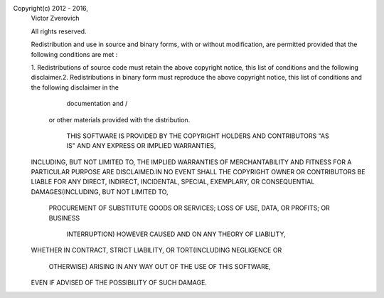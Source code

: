 Copyright(c) 2012 - 2016,
    Victor Zverovich

    All rights reserved.

    Redistribution and use in source and binary forms,
    with or without modification,
    are permitted provided that the following conditions are met :

    1. Redistributions of source code must retain the above copyright notice,
    this list of conditions and the following disclaimer.2. Redistributions in
    binary form must reproduce the above copyright notice,
    this list of conditions and the following disclaimer in the
            documentation and /
        or other materials provided with the distribution.

           THIS SOFTWARE IS PROVIDED BY THE COPYRIGHT HOLDERS AND CONTRIBUTORS
           "AS IS" AND ANY EXPRESS OR IMPLIED WARRANTIES,
    INCLUDING, BUT NOT LIMITED TO,
    THE IMPLIED WARRANTIES OF MERCHANTABILITY AND FITNESS FOR A
    PARTICULAR PURPOSE ARE DISCLAIMED.IN NO EVENT SHALL THE COPYRIGHT OWNER OR
    CONTRIBUTORS BE LIABLE FOR ANY DIRECT,
    INDIRECT, INCIDENTAL, SPECIAL, EXEMPLARY,
    OR CONSEQUENTIAL
    DAMAGES(INCLUDING, BUT NOT LIMITED TO,
            PROCUREMENT OF SUBSTITUTE GOODS OR SERVICES;
            LOSS OF USE, DATA, OR PROFITS; OR BUSINESS
                INTERRUPTION) HOWEVER CAUSED AND ON ANY THEORY OF LIABILITY,
    WHETHER IN CONTRACT, STRICT LIABILITY,
    OR TORT(INCLUDING NEGLIGENCE OR
                OTHERWISE) ARISING IN ANY WAY OUT OF THE USE OF THIS SOFTWARE,
    EVEN IF ADVISED OF THE POSSIBILITY OF SUCH DAMAGE.
